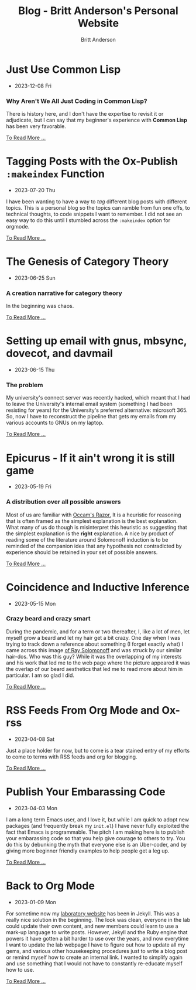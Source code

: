 #+OPTIONS: title:nil
#+TITLE: Blog - Britt Anderson's Personal Website
#+AUTHOR: Britt Anderson
#+EMAIL: britt@b3l.xyz
*  Just Use Common Lisp
:PROPERTIES:
:PUBDATE: 2023-12-08 Fri
:RSS_PERMALINK: posts/2023-12-08-use-common-lisp.html
:PERMALINK: /home/britt/gitRepos/brittAnderson.github.io/raw/posts/2023-12-08-use-common-lisp.html
:ID:       ceec49d0-e146-4e4c-b730-da73ab029325
:END:
  - 2023-12-08 Fri
*** Why Aren't We All Just Coding in Common Lisp?
:PROPERTIES:
:ID:       05c66918-e7f8-43a0-992a-940ba7471258
:END:
There is history here, and I don't have the expertise to revisit it or adjudicate, but I can say that my beginner's experience with *Common Lisp* has been very favorable.
#+begin_export html
<a href="https://brittanderson.github.io/posts/2023-12-08-use-common-lisp.html">To Read More ...</a>
#+end_export
*  Tagging Posts with the Ox-Publish =:makeindex= Function
:PROPERTIES:
:PUBDATE: 2023-07-20 Thu
:RSS_PERMALINK: posts/2023-07-20-make-an-org-publish-index.html
:PERMALINK: /home/britt/gitRepos/brittAnderson.github.io/raw/posts/2023-07-20-make-an-org-publish-index.html
:ID:       f0e6cdec-f34c-414e-9028-d5b8dcf76838
:END:
  - 2023-07-20 Thu
I have been wanting to have a way to /tag/ different blog posts with different topics. This is a personal blog so the topics can ramble from fun one offs, to technical thoughts, to code snippets I want to remember. I did not see an easy way to do this until I stumbled across the =:makeindex= option for orgmode.
#+begin_export html
<a href="https://brittanderson.github.io/posts/2023-07-20-make-an-org-publish-index.html">To Read More ...</a>
#+end_export
*  The Genesis of Category Theory
:PROPERTIES:
:PUBDATE: 2023-06-25 Sun
:RSS_PERMALINK: posts/2023-06-24-the-genesis-of-category-theory.html
:PERMALINK: /home/britt/gitRepos/brittAnderson.github.io/raw/posts/2023-06-24-the-genesis-of-category-theory.html
:ID:       b7a65331-8305-48e9-b6b6-54ad3fa568e6
:END:
  - 2023-06-25 Sun
*** A creation narrative for category theory
:PROPERTIES:
:ID:       c62ba20e-1696-4d8a-88c6-059830eaf7f5
:END:
In the beginning was chaos.
#+begin_export html
<a href="https://brittanderson.github.io/posts/2023-06-24-the-genesis-of-category-theory.html">To Read More ...</a>
#+end_export
*  Setting up email with gnus, mbsync, dovecot, and davmail
:PROPERTIES:
:PUBDATE: 2023-06-15 Thu
:RSS_PERMALINK: posts/2023-06-15-gnus-email-and-microsoft365.html
:PERMALINK: /home/britt/gitRepos/brittAnderson.github.io/raw/posts/2023-06-15-gnus-email-and-microsoft365.html
:ID:       4de792e1-de0e-4823-8c16-bb67c2cf92ed
:END:
  - 2023-06-15 Thu
*** The problem
:PROPERTIES:
:ID:       71c65a3c-cd39-44b0-934a-0ecbddca05ea
:END:
My university's connect server was recently hacked, which meant that I had to leave the University's internal email system (something I had been resisting for years) for the University's preferred alternative: microsoft 365. So, now I have to reconstruct the pipeline that gets my emails from my various accounts to GNUs on my laptop.
#+begin_export html
<a href="https://brittanderson.github.io/posts/2023-06-15-gnus-email-and-microsoft365.html">To Read More ...</a>
#+end_export
*  Epicurus - If it ain't wrong it is still game
:PROPERTIES:
:PUBDATE: 2023-05-19 Fri
:RSS_PERMALINK: posts/2023-05-19-epicurus.html
:PERMALINK: /home/britt/gitRepos/brittAnderson.github.io/raw/posts/2023-05-19-epicurus.html
:ID:       1825ccc2-e7c3-43c0-b2c1-f65196c44d5a
:END:
  - 2023-05-19 Fri
*** A distribution over all possible answers
:PROPERTIES:
:ID:       0e853bc3-179e-43ae-a69d-915c5be82604
:END:
Most of us are familiar with [[https://en.wikipedia.org/wiki/Occam%27s_razor][Occam's Razor.]] It is a heuristic for reasoning that is often framed as the simplest explanation is the best explanation. What many of us do though is misinterpret this heuristic as suggesting that the simplest explanation is the *right* explanation. A nice by product of reading some of the literature around Solomonoff induction is to be reminded of the companion idea that any hypothesis not contradicted by experience should be retained in your set of possible answers.
#+begin_export html
<a href="https://brittanderson.github.io/posts/2023-05-19-epicurus.html">To Read More ...</a>
#+end_export
*  Coincidence and Inductive Inference
:PROPERTIES:
:PUBDATE: 2023-05-15 Mon
:RSS_PERMALINK: posts/2023-05-15-inductive-inference.html
:PERMALINK: /home/britt/gitRepos/brittAnderson.github.io/raw/posts/2023-05-15-inductive-inference.html
:ID:       e59256f2-ac84-4efa-abe8-2e463561de03
:END:
  - 2023-05-15 Mon
*** Crazy beard and crazy smart
:PROPERTIES:
:ID:       af81ac0b-10a7-49ae-9027-ff9046b3b996
:END:
During the pandemic, and for a term or two thereafter, I, like a lot of men, let myself grow a beard and let my hair get a bit crazy. One day when I was trying to track down a reference about something (I forget exactly what) I came across this image [[https://external-content.duckduckgo.com/iu/?u=https%3A%2F%2Ftse1.mm.bing.net%2Fth%3Fid%3DOIP.wJ0Z713Zmu1ymJu7dv45IAHaKt%26pid%3DApi&f=1&ipt=65c31f7f09559cc54323f891c4c0812e607b7698085d75222ca366bd551e99a7&ipo=images][of Ray Solomonoff]] and was struck by our similar hair-dos. Who was this guy? While it was the overlapping of my interests and his work that led me to the web page where the picture appeared it was the overlap of our beard aesthetics that led me to read more about him in particular. I am so glad I did.
#+begin_export html
<a href="https://brittanderson.github.io/posts/2023-05-15-inductive-inference.html">To Read More ...</a>
#+end_export
*  RSS Feeds From Org Mode and Ox-rss
:PROPERTIES:
:PUBDATE: 2023-04-08 Sat
:RSS_PERMALINK: posts/2023-04-08-rss-and-org-mode.html
:PERMALINK: /home/britt/gitRepos/brittAnderson.github.io/raw/posts/2023-04-08-rss-and-org-mode.html
:ID:       316a5fce-77a4-4606-ab29-49216dcda75d
:END:
  - 2023-04-08 Sat
Just a place holder for now, but to come is a tear stained entry of my efforts to come to terms with RSS feeds and org for blogging.
#+begin_export html
<a href="https://brittanderson.github.io/posts/2023-04-08-rss-and-org-mode.html">To Read More ...</a>
#+end_export
*  Publish Your Embarassing Code
:PROPERTIES:
:PUBDATE: 2023-04-03 Mon
:RSS_PERMALINK: posts/2023-04-03-writing-emacs-lisp.html
:PERMALINK: /home/britt/gitRepos/brittAnderson.github.io/raw/posts/2023-04-03-writing-emacs-lisp.html
:ID:       369c1131-3316-4085-8603-1f7245a56d93
:END:
  - 2023-04-03 Mon
I am a long term Emacs user, and I love it, but while I am quick to adopt new packages (and frequently break my ~init.el~) I have never fully exploited the fact that Emacs is programmable. The pitch I am making here is to publish your embarassing code so that you help give courage to others to try. You do this by debunking the myth that everyone else is an Uber-coder, and by giving more beginner friendly examples to help people get a leg up.
#+begin_export html
<a href="https://brittanderson.github.io/posts/2023-04-03-writing-emacs-lisp.html">To Read More ...</a>
#+end_export
*  Back to Org Mode
:PROPERTIES:
:PUBDATE: 2023-01-09 Mon
:RSS_PERMALINK: posts/2023-01-09-back-to-org-mode.html
:PERMALINK: /home/britt/gitRepos/brittAnderson.github.io/raw/posts/2023-01-09-back-to-org-mode.html
:ID:       0b28d944-f1d7-4194-b0c5-93a1ee794af9
:END:
  - 2023-01-09 Mon
For sometime now my [[https://brittlab.uwaterloo.ca][laboratory website]] has been in Jekyll.
This was a really nice solution in the beginning.
The look was clean, everyone in the lab could update their own content, and new members could learn to use a mark-up language to write posts.
However, Jekyll and the Ruby engine that powers it have gotten a bit harder to use over the years, and now everytime I want to update the lab webpage I have to figure out how to update all my gems, and various other housekeeping procedures just to write a blog post or remind myself how to create an internal link.
I wanted to simplify again and use something that I would not have to constantly re-educate myself how to use.
#+begin_export html
<a href="https://brittanderson.github.io/posts/2023-01-09-back-to-org-mode.html">To Read More ...</a>
#+end_export
